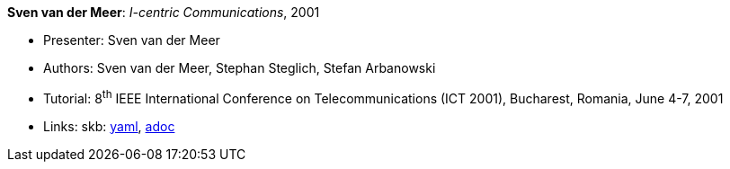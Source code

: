 //
// This file was generated by SKB-Dashboard, task 'lib-yaml2src'
// - on Wednesday November  7 at 08:42:48
// - skb-dashboard: https://www.github.com/vdmeer/skb-dashboard
//

*Sven van der Meer*: _I-centric Communications_, 2001

* Presenter: Sven van der Meer
* Authors: Sven van der Meer, Stephan Steglich, Stefan Arbanowski
* Tutorial: 8^th^ IEEE International Conference on Telecommunications (ICT 2001), Bucharest, Romania, June 4-7, 2001
* Links:
      skb:
        https://github.com/vdmeer/skb/tree/master/data/library/talks/tutorial/2000/vandermeer-2001-ict.yaml[yaml],
        https://github.com/vdmeer/skb/tree/master/data/library/talks/tutorial/2000/vandermeer-2001-ict.adoc[adoc]

